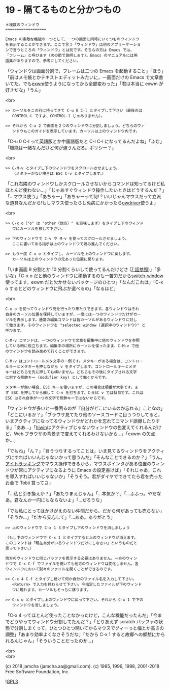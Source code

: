 #+OPTIONS: toc:nil
#+OPTIONS: \n:t
#+OPTIONS: ^:{}

* 19 - 隔てるものと分かつもの

  #+BEGIN_SRC 
  ＊複数のウィンドウ
  ==================

  Emacs の素敵な機能の一つとして、一つの画面に同時にいくつものウィンドウ
  を表示することができます。ここで言う「ウィンドウ」は他のアプリーケーショ
  ンで言うところの「ウィンドウ」とは別です。そちらの方は Emacs では、
  「フレーム」と呼びます（次の節で説明します）。Emacs のマニュアルには用
  語集がありますので、参考にしてください。
  #+END_SRC

  「ウィンドウは画面分割で，フレームは二つの Emacs を起動すること」「ほう」「前はメモ帳とかテキストエディットみたいに，一画面だけの Emacs で文章書いてた。でも[[https://github.com/ch11ng/exwm][exwm]]使うようになってから全部変わった」「君は本当に exwm が好きだな」「うん」

  <br>

  #+BEGIN_SRC
  >> カーソルをこの行に持ってきて C-u 0 C-l とタイプして下さい（最後のは
     CONTROL-L ですよ、CONTROL-1 じゃありません）。

  >> それから C-x 2 で画面を２つのウィンドウに分割しましょう。どちらのウィ
     ンドウもこのガイドを表示しています。カーソルは上のウィンドウ内です。
  #+END_SRC

  「C-u 0 C-l って英語版とか中国語版だと C-l C-l になってるんだよね」「ふむ」「機能は一緒なんだけど何が違うんだろ。ポリシー？」

  <br>

  #+BEGIN_SRC
  >> C-M-v とタイプし下のウィンドウをスクロールさせましょう。
     （メタキーがない場合は ESC C-v とタイプします。）
  #+END_SRC

  「これ右隣のウィンドウしかスクロールさせないからコマンドは知ってるけど私ほとんど使わない…」「じゃあすぐウィンドウ操作したいときはどうするんだ？」「…マウス使う」「あちゃー」「あちゃーって何!？いいじゃんマウスだって立派な道具なんだから!もしマウス使ったらしぬ病にかかったら[[https://github.com/aki2o/owdriver][owdriver]]使うよ」

  <br>

  #+BEGIN_SRC
  >> C-x o（"o" は "other（他方）" を意味します）をタイプし下のウィンド
     ウにカーソルを移して下さい。

  >> 下のウィンドウで C-v や M-v を使ってスクロールさせましょう。
     ここに書いてある指示は上のウィンドウで読み進んでください。

  >> もう一度 C-x o とタイプし、カーソルを上のウィンドウに戻します。
     カーソルは上のウィンドウの元あった位置に戻ります。
  #+END_SRC

  「いま画面 9 分割とか 10 分割くらいして使ってるんだけどさ ([[https://jamcha-aa.github.io/Emacs-tutorial/07.html][7 話参照]])」「多いな」「C-x o だと他のウィンドウに移動するのも一苦労だから[[https://github.com/dimitri/switch-window][switch-window]]使ってます。exwm だと欠かせないパッケージのひとつ」「なんだこれは」「C-x o するとどのウィンドウに飛ぶか選べるの」「なるほど」

  <br>

  #+BEGIN_SRC
  C-x o を使ってウィンドウ間を行ったり来たりできます。各ウィンドウはそれ
  自身のカーソル位置を保持していますが、一度には一つのウィンドウだけがカー
  ソルを表示します。通常の編集コマンドは皆カーソルがあるウィンドウに対し
  て働きます。そのウィンドウを "selected window (選択中のウィンドウ)" と
  呼びます。

  C-M-v コマンドは、一つのウィンドウで文章を編集中に他のウィンドウを参照
  している時に役立ちます。編集中の場所にカーソルを保ったまま、C-M-v で他
  のウィンドウを読み進めて行くことができます。

  C-M-v はコントロールメタ文字の一例です。メタキーがある場合は、コントロー
  ルキーとメタキーを押しながら v をタイプします。コントロールキーとメタ
  キーはどちらを先に押しても構いません。どちらもその後にタイプされる文字
  に対する修飾キー (modifier key) として働くからです。

  メタキーが無い場合、ESC キーを使いますが、この場合は順番が大事です。ま
  ず ESC を押してから離して C-v を打ちます。C-ESC v では駄目です。これは
  ESC はそれ自体が一つの文字で修飾キーではないからです。
  #+END_SRC

  「ウィンドウが多いと一番困るのが『自分がどこにいるのか忘れる』ことなの」「どこにいるか？」「ブラウザ見てたり他のソースコードに目うつりしてると，いまアクティブになってるウィンドウがどれかを忘れてコマンド誤爆したりする」「ああ…」「[[https://github.com/yoshida-mediba/hiwin-mode][hiwin]]はアクティブじゃないウィンドウの色変えてくれるんだけど，Web ブラウザの背景まで変えてくれるわけないから…」「exwm の欠点か…」

  「でもね」「ん？」「目うつりするってことは，いま見てるウィンドウをアクティブにすればいいんじゃないかって思うんだ」「そんなことできるのか？」「うん。[[https://picoledelimao.github.io/blog/2017/01/28/eyeball-tracking-for-mouse-control-in-opencv/][アイトラッキング]]でマウス操作できるから，マウスポインタがある位置のウィンドウが常にアクティブになるように Emacs の設定書けば」「それじゃあ，これを導入すればいいじゃないか」「そうそう。君がダイヤでできてたら君を売ったお金で Tobii 買ってさ」

  「…私と引き換えか？」「あたりまえじゃん」「…本気か？」「…ふふっ。やだなあ。君なんか一円にもならないよ」「…だろうな」

  「でも私にとってはかけがえのない仲間だから。だから何があっても売らない」「そうか…」「だから安心して」「…ああ。ありがとう」

  #+BEGIN_SRC 
  >> 上のウィンドウで C-x 1 とタイプし下のウィンドウを消しましょう

  （もし下のウィンドウで C-x 1 とタイプすると上のウィンドウが消えます。
  このコマンドは「現在自分がいるウィンドウだけにしなさい」というものだと
  思って下さい。）

  両方のウィンドウに同じバッファを表示する必要はありません。一方のウィン
  ドウで C-x C-f でファイルを開いても他方のウィンドウは変化しません。各
  ウィンドウにおいて別々のファイルを開くことができるのです。

  >> C-x 4 C-f とタイプし続けて何か自分のファイル名を入力して下さい。
     <Return> で入力を終わらせて下さい。今指定したファイルが下のウィンド
     ウに現れます。カーソルもそっちに移ります。

  >> C-x o とタイプし上のウィンドウに戻って下さい。それから C-x 1 で下の
     ウィンドウを消しましょう。
  #+END_SRC

  「C-x 4 ってほとんど使ったことなかったけど，こんな機能だったんだ」「今までどうやってウィンドウ分割してたんだ？」「とりあえず scratch バッファの状態で分割しまくって，ひとつひとつ開いてからマウスでグィーっと幅とか高さの調整」「あまり効率よくなさそうだな」「だから C-x 1 すると故郷への郷愁にかられるんじゃん」「そういうことだったのか…」

  <br>
  <br>

  (c) 2018 jamcha (jamcha.aa@gmail.com). (c) 1985, 1996, 1998, 2001-2018 Free Software Foundation, Inc.

  ![[https://www.gnu.org/graphics/gplv3-88x31.png][GPL3]]
